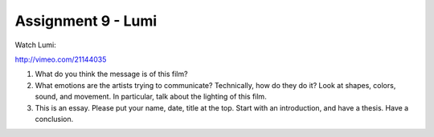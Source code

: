 .. _Assignment_09:

Assignment 9 - Lumi
===================

Watch Lumi:

http://vimeo.com/21144035

1. What do you think the message is of this film?
2. What emotions are the artists trying to communicate?
   Technically, how do they do it? Look at shapes, colors, sound, and movement.
   In particular, talk about the lighting of this film.
3. This is an essay. Please put your name, date, title at the top. Start
   with an introduction, and have a thesis. Have a conclusion.
